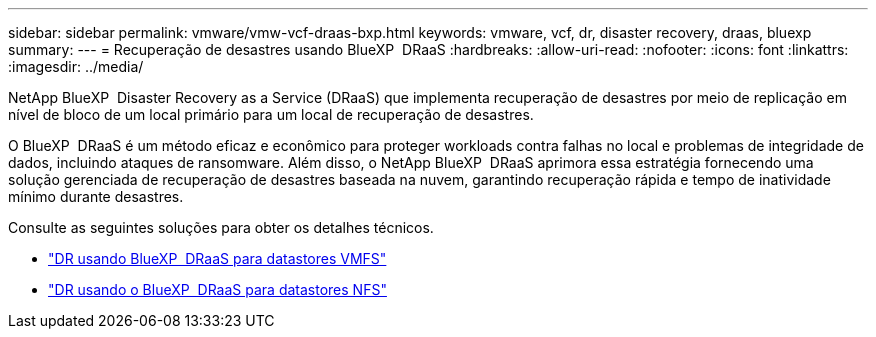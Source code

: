 ---
sidebar: sidebar 
permalink: vmware/vmw-vcf-draas-bxp.html 
keywords: vmware, vcf, dr, disaster recovery, draas, bluexp 
summary:  
---
= Recuperação de desastres usando BlueXP  DRaaS
:hardbreaks:
:allow-uri-read: 
:nofooter: 
:icons: font
:linkattrs: 
:imagesdir: ../media/


[role="lead"]
NetApp BlueXP  Disaster Recovery as a Service (DRaaS) que implementa recuperação de desastres por meio de replicação em nível de bloco de um local primário para um local de recuperação de desastres.

O BlueXP  DRaaS é um método eficaz e econômico para proteger workloads contra falhas no local e problemas de integridade de dados, incluindo ataques de ransomware. Além disso, o NetApp BlueXP  DRaaS aprimora essa estratégia fornecendo uma solução gerenciada de recuperação de desastres baseada na nuvem, garantindo recuperação rápida e tempo de inatividade mínimo durante desastres.

Consulte as seguintes soluções para obter os detalhes técnicos.

* link:vmw-dr-draas-vmfs.html["DR usando BlueXP  DRaaS para datastores VMFS"]
* link:vmw-dr-draas-nfs.html["DR usando o BlueXP  DRaaS para datastores NFS"]

